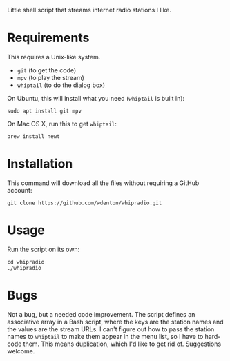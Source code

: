 Little shell script that streams internet radio stations I like.

[[file:whipradio-screenshot.png]]

* Requirements

This requires a Unix-like system.

+ ~git~ (to get the code)
+ ~mpv~ (to play the stream)
+ ~whiptail~ (to do the dialog box)

On Ubuntu, this will install what you need (~whiptail~ is built in):

#+begin_src shell
sudo apt install git mpv
#+end_src

On Mac OS X, run this to get ~whiptail~:

#+begin_src shell
brew install newt
#+end_src

* Installation

This command will download all the files without requiring a GitHub account:

#+begin_src shell
git clone https://github.com/wdenton/whipradio.git
#+end_src

* Usage

Run the script on its own:

#+begin_src shell
cd whipradio
./whipradio
#+end_src

* Bugs

Not a bug, but a needed code improvement.  The script defines an associative array in a Bash script, where the keys are the station names and the values are the stream URLs.  I can't figure out how to pass the station names to ~whiptail~ to make them appear in the menu list, so I have to hard-code them.  This means duplication, which I'd like to get rid of.  Suggestions welcome.

